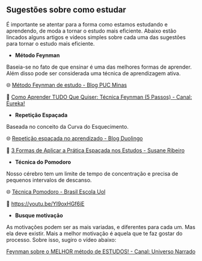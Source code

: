 
** Sugestões sobre como estudar

É importante se atentar para a forma como estamos estudando e
aprendendo, de moda a tornar o estudo mais eficiente. Abaixo estão
lincados alguns artigos e vídeos simples sobre cada uma das sugestões
para tornar o estudo mais eficiente.

- **Método Feynman**

Baseia-se no fato de que ensinar é uma das melhores formas de
aprender. Além disso pode ser considerada uma técnica de aprendizagem ativa.

🌐 [[https://conexao.pucminas.br/blog/dicas/tecnica-feynman/#:~:text=A%20T%C3%A9cnica%20Feynman%20%C3%A9%20um,estivesse%20conversando%20com%20uma%20crian%C3%A7a.][Método Feynman de estudo - Blog PUC Minas]] 

🎥 [[https://youtu.be/TVHUs67kwRk][Como Aprender TUDO Que Quiser: Técnica Feynman (5 Passos) - Canal:
Eureka!]]

- **Repetição Espaçada**

Baseada no conceito da Curva do Esquecimento.

🌐 [[https://blog.duolingo.com/pt/repeticao-espacada-no-aprendizado/][Repetição espaçada no aprendizado - Blog Duolingo]]

🎥 [[https://youtu.be/XG0CAM_VYdE][3 Formas de Aplicar a Prática Espaçada nos Estudos  - Susane Ribeiro]] 


- **Técnica do Pomodoro**

Nosso cérebro tem um limite de tempo de concentração e precisa de
pequenos intervalos de descanso.

🌐 [[https://brasilescola.uol.com.br/dicas-de-estudo/tecnica-pomodoro-que-e-e-como-funciona.htm][Técnica Pomodoro - Brasil Escola Uol]]

🎥 https://youtu.be/YI9oxHGf6iE

- **Busque motivação**

As motivações podem ser as mais variadas, e diferentes para cada
um. Mas ela deve existir. Mais a melhor motivação é aquela que te faz
gostar do processo. Sobre isso, sugiro o vídeo abaixo:

[[https://youtu.be/RQE_UHooRic][Feynman sobre o MELHOR método de ESTUDOS! - Canal: Universo Narrado]]
